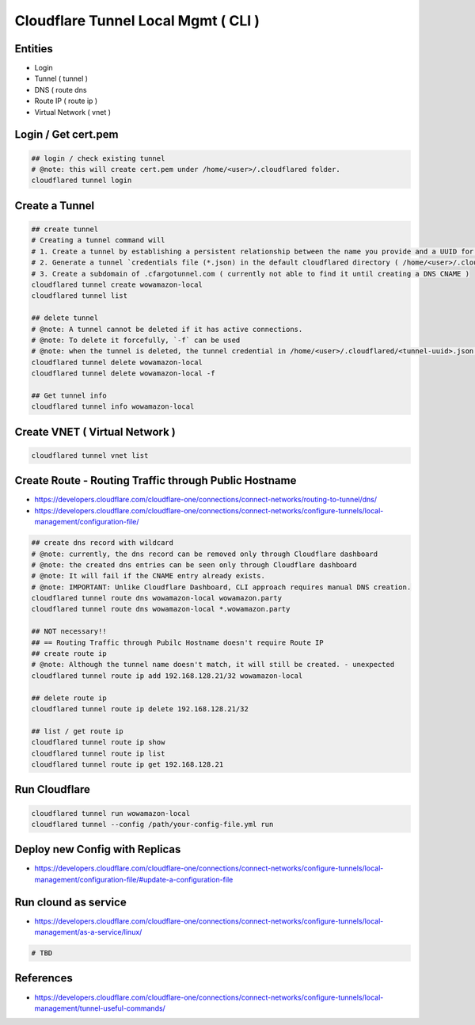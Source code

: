 Cloudflare Tunnel Local Mgmt ( CLI )
====================================

Entities
--------

* Login
* Tunnel ( tunnel )
* DNS ( route dns
* Route IP ( route ip )
* Virtual Network ( vnet )

Login / Get cert.pem
--------------------

.. code-block:: bash

  ## login / check existing tunnel
  # @note: this will create cert.pem under /home/<user>/.cloudflared folder.
  cloudflared tunnel login


Create a Tunnel
---------------

.. code-block:: bash

  ## create tunnel
  # Creating a tunnel command will
  # 1. Create a tunnel by establishing a persistent relationship between the name you provide and a UUID for your tunnel.
  # 2. Generate a tunnel `credentials file (*.json) in the default cloudflared directory ( /home/<user>/.cloudflared ).
  # 3. Create a subdomain of .cfargotunnel.com ( currently not able to find it until creating a DNS CNAME )
  cloudflared tunnel create wowamazon-local
  cloudflared tunnel list

  ## delete tunnel
  # @note: A tunnel cannot be deleted if it has active connections.
  # @note: To delete it forcefully, `-f` can be used
  # @note: when the tunnel is deleted, the tunnel credential in /home/<user>/.cloudflared/<tunnel-uuid>.json will be removed as well.
  cloudflared tunnel delete wowamazon-local
  cloudflared tunnel delete wowamazon-local -f

  ## Get tunnel info
  cloudflared tunnel info wowamazon-local

Create VNET ( Virtual Network )
-------------------------------

.. code-block:: bash

  cloudflared tunnel vnet list


Create Route - Routing Traffic through Public Hostname
------------------------------------------------------

* https://developers.cloudflare.com/cloudflare-one/connections/connect-networks/routing-to-tunnel/dns/
* https://developers.cloudflare.com/cloudflare-one/connections/connect-networks/configure-tunnels/local-management/configuration-file/

.. code-block:: bash

  ## create dns record with wildcard
  # @note: currently, the dns record can be removed only through Cloudflare dashboard
  # @note: the created dns entries can be seen only through Cloudflare dashboard
  # @note: It will fail if the CNAME entry already exists.
  # @note: IMPORTANT: Unlike Cloudflare Dashboard, CLI approach requires manual DNS creation.
  cloudflared tunnel route dns wowamazon-local wowamazon.party
  cloudflared tunnel route dns wowamazon-local *.wowamazon.party

  ## NOT necessary!!
  ## == Routing Traffic through Pubilc Hostname doesn't require Route IP
  ## create route ip
  # @note: Although the tunnel name doesn't match, it will still be created. - unexpected
  cloudflared tunnel route ip add 192.168.128.21/32 wowamazon-local

  ## delete route ip
  cloudflared tunnel route ip delete 192.168.128.21/32

  ## list / get route ip
  cloudflared tunnel route ip show
  cloudflared tunnel route ip list
  cloudflared tunnel route ip get 192.168.128.21


Run Cloudflare
--------------

.. code-block:: bash

  cloudflared tunnel run wowamazon-local
  cloudflared tunnel --config /path/your-config-file.yml run


Deploy new Config with Replicas
-------------------------------

* https://developers.cloudflare.com/cloudflare-one/connections/connect-networks/configure-tunnels/local-management/configuration-file/#update-a-configuration-file


Run clound as service
---------------------

* https://developers.cloudflare.com/cloudflare-one/connections/connect-networks/configure-tunnels/local-management/as-a-service/linux/

.. code-block:: bash

  # TBD


References
----------

* https://developers.cloudflare.com/cloudflare-one/connections/connect-networks/configure-tunnels/local-management/tunnel-useful-commands/


